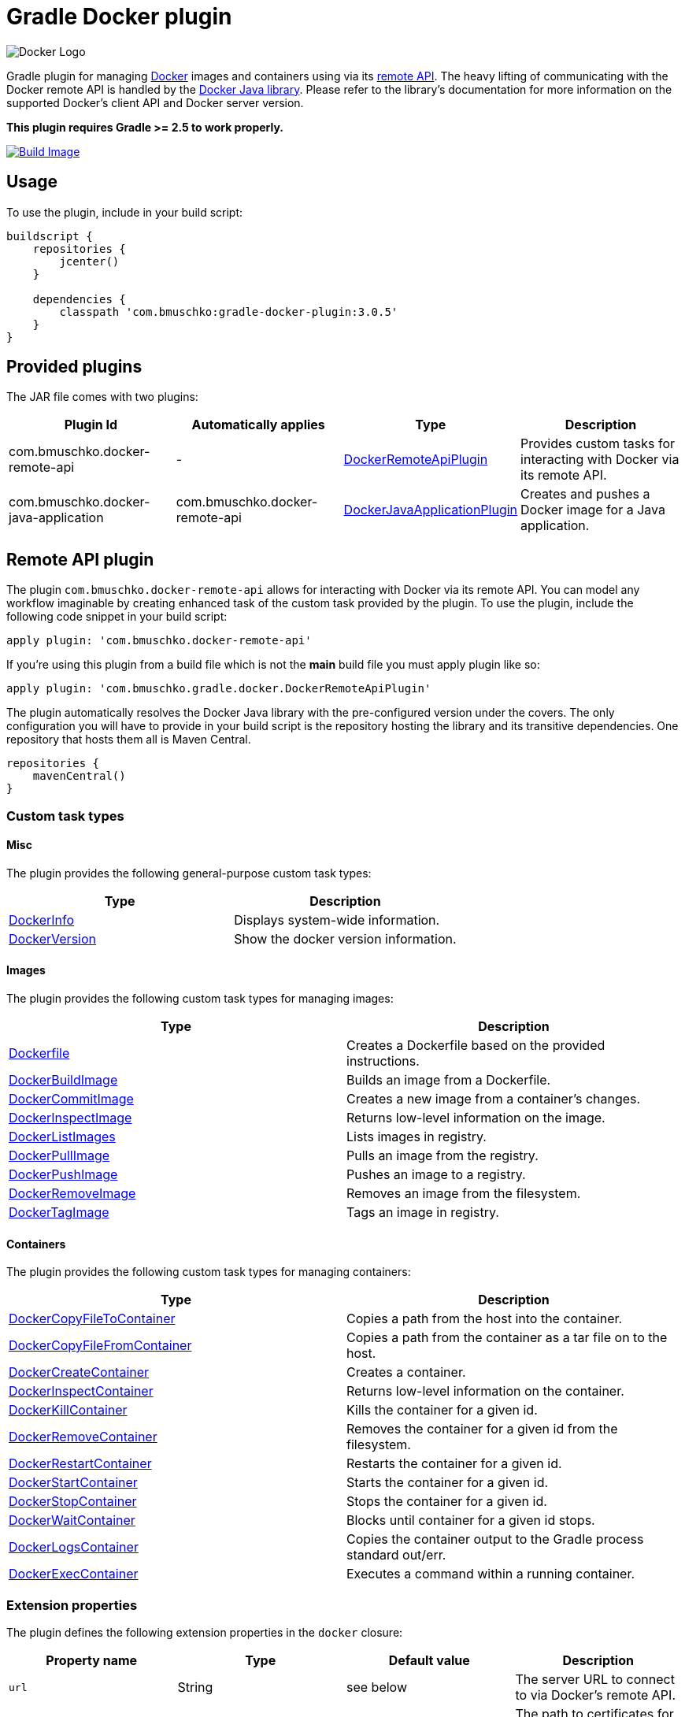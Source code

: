 Gradle Docker plugin
====================

image:https://d3oypxn00j2a10.cloudfront.net/0.12.6/img/nav/docker-logo-loggedout.png[Docker Logo]

Gradle plugin for managing link:https://www.docker.io/[Docker] images and containers using via its
link:http://docs.docker.io/reference/api/docker_remote_api/[remote API]. The heavy lifting of communicating with the
Docker remote API is handled by the link:https://github.com/docker-java/docker-java[Docker Java library]. Please
refer to the library's documentation for more information on the supported Docker's client API and Docker server version.

*This plugin requires Gradle >= 2.5 to work properly.*

link:https://snap-ci.com/bmuschko/gradle-docker-plugin/branch/master[image:https://snap-ci.com/bmuschko/gradle-docker-plugin/branch/master/build_image[Build Image]]

== Usage

To use the plugin, include in your build script:

[source,groovy]
----
buildscript {
    repositories {
        jcenter()
    }

    dependencies {
        classpath 'com.bmuschko:gradle-docker-plugin:3.0.5'
    }
}
----


== Provided plugins

The JAR file comes with two plugins:

[options="header"]
|=======
|Plugin Id                            |Automatically applies          |Type                                                                                                                                                        |Description
|com.bmuschko.docker-remote-api       |-                              |link:http://bmuschko.github.io/gradle-docker-plugin/docs/groovydoc/com/bmuschko/gradle/docker/DockerRemoteApiPlugin.html[DockerRemoteApiPlugin]             |Provides custom tasks for interacting with Docker via its remote API.
|com.bmuschko.docker-java-application |com.bmuschko.docker-remote-api |link:http://bmuschko.github.io/gradle-docker-plugin/docs/groovydoc/com/bmuschko/gradle/docker/DockerJavaApplicationPlugin.html[DockerJavaApplicationPlugin] |Creates and pushes a Docker image for a Java application.
|=======

== Remote API plugin

The plugin `com.bmuschko.docker-remote-api` allows for interacting with Docker via its remote API. You can model any workflow
imaginable by creating enhanced task of the custom task provided by the plugin. To use the plugin, include the following
code snippet in your build script:

[source,groovy]
----
apply plugin: 'com.bmuschko.docker-remote-api'
----
If you're using this plugin from a build file which is not the *main* build file you must apply plugin like so:
[source,groovy]
----
apply plugin: 'com.bmuschko.gradle.docker.DockerRemoteApiPlugin'
----

The plugin automatically resolves the Docker Java library with the pre-configured version under the covers. The only
configuration you will have to provide in your build script is the repository hosting the library and its transitive
dependencies. One repository that hosts them all is Maven Central.

[source,groovy]
----
repositories {
    mavenCentral()
}
----

=== Custom task types

==== Misc

The plugin provides the following general-purpose custom task types:

[options="header"]
|=======
|Type                                                                                                                                  |Description
|link:http://bmuschko.github.io/gradle-docker-plugin/docs/groovydoc/com/bmuschko/gradle/docker/tasks/DockerInfo.html[DockerInfo]       |Displays system-wide information.
|link:http://bmuschko.github.io/gradle-docker-plugin/docs/groovydoc/com/bmuschko/gradle/docker/tasks/DockerVersion.html[DockerVersion] |Show the docker version information.
|=======


==== Images

The plugin provides the following custom task types for managing images:

[options="header"]
|=======
|Type                                                                                                                                                  |Description
|link:http://bmuschko.github.io/gradle-docker-plugin/docs/groovydoc/com/bmuschko/gradle/docker/tasks/image/Dockerfile.html[Dockerfile]                 |Creates a Dockerfile based on the provided instructions.
|link:http://bmuschko.github.io/gradle-docker-plugin/docs/groovydoc/com/bmuschko/gradle/docker/tasks/image/DockerBuildImage.html[DockerBuildImage]     |Builds an image from a Dockerfile.
|link:http://bmuschko.github.io/gradle-docker-plugin/docs/groovydoc/com/bmuschko/gradle/docker/tasks/image/DockerCommitImage.html[DockerCommitImage]   |Creates a new image from a container's changes.
|link:http://bmuschko.github.io/gradle-docker-plugin/docs/groovydoc/com/bmuschko/gradle/docker/tasks/image/DockerInspectImage.html[DockerInspectImage] |Returns low-level information on the image.
|link:http://bmuschko.github.io/gradle-docker-plugin/docs/groovydoc/com/bmuschko/gradle/docker/tasks/image/DockerListImages.html[DockerListImages]     |Lists images in registry.
|link:http://bmuschko.github.io/gradle-docker-plugin/docs/groovydoc/com/bmuschko/gradle/docker/tasks/image/DockerPullImage.html[DockerPullImage]       |Pulls an image from the registry.
|link:http://bmuschko.github.io/gradle-docker-plugin/docs/groovydoc/com/bmuschko/gradle/docker/tasks/image/DockerPushImage.html[DockerPushImage]       |Pushes an image to a registry.
|link:http://bmuschko.github.io/gradle-docker-plugin/docs/groovydoc/com/bmuschko/gradle/docker/tasks/image/DockerRemoveImage.html[DockerRemoveImage]   |Removes an image from the filesystem.
|link:http://bmuschko.github.io/gradle-docker-plugin/docs/groovydoc/com/bmuschko/gradle/docker/tasks/image/DockerTagImage.html[DockerTagImage]         |Tags an image in registry.
|=======


==== Containers

The plugin provides the following custom task types for managing containers:

[options="header"]
|=======
|Type                                                                                                                                                                        |Description
|link:http://bmuschko.github.io/gradle-docker-plugin/docs/groovydoc/com/bmuschko/gradle/docker/tasks/container/DockerCopyFileToContainer.html[DockerCopyFileToContainer] |Copies a path from the host into the container.
|link:http://bmuschko.github.io/gradle-docker-plugin/docs/groovydoc/com/bmuschko/gradle/docker/tasks/container/DockerCopyFileFromContainer.html[DockerCopyFileFromContainer] |Copies a path from the container as a tar file on to the host.
|link:http://bmuschko.github.io/gradle-docker-plugin/docs/groovydoc/com/bmuschko/gradle/docker/tasks/container/DockerCreateContainer.html[DockerCreateContainer]             |Creates a container.
|link:http://bmuschko.github.io/gradle-docker-plugin/docs/groovydoc/com/bmuschko/gradle/docker/tasks/container/DockerInspectContainer.html[DockerInspectContainer]           |Returns low-level information on the container.
|link:http://bmuschko.github.io/gradle-docker-plugin/docs/groovydoc/com/bmuschko/gradle/docker/tasks/container/DockerKillContainer.html[DockerKillContainer]                 |Kills the container for a given id.
|link:http://bmuschko.github.io/gradle-docker-plugin/docs/groovydoc/com/bmuschko/gradle/docker/tasks/container/DockerRemoveContainer.html[DockerRemoveContainer]             |Removes the container for a given id from the filesystem.
|link:http://bmuschko.github.io/gradle-docker-plugin/docs/groovydoc/com/bmuschko/gradle/docker/tasks/container/DockerRestartContainer.html[DockerRestartContainer]           |Restarts the container for a given id.
|link:http://bmuschko.github.io/gradle-docker-plugin/docs/groovydoc/com/bmuschko/gradle/docker/tasks/container/DockerStartContainer.html[DockerStartContainer]               |Starts the container for a given id.
|link:http://bmuschko.github.io/gradle-docker-plugin/docs/groovydoc/com/bmuschko/gradle/docker/tasks/container/DockerStopContainer.html[DockerStopContainer]                 |Stops the container for a given id.
|link:http://bmuschko.github.io/gradle-docker-plugin/docs/groovydoc/com/bmuschko/gradle/docker/tasks/container/DockerWaitContainer.html[DockerWaitContainer]                 |Blocks until container for a given id stops.
|link:http://bmuschko.github.io/gradle-docker-plugin/docs/groovydoc/com/bmuschko/gradle/docker/tasks/container/DockerLogsContainer.html[DockerLogsContainer]                 |Copies the container output to the Gradle process standard out/err.
|link:http://bmuschko.github.io/gradle-docker-plugin/docs/groovydoc/com/bmuschko/gradle/docker/tasks/container/DockerExecContainer.html[DockerExecContainer]                 |Executes a command within a running container.
|=======


=== Extension properties

The plugin defines the following extension properties in the `docker` closure:

[options="header"]
|=======
|Property name   |Type      |Default value            |Description
|`url`           |String    |see below                |The server URL to connect to via Docker's remote API.
|`certPath`      |File      |null                     |The path to certificates for communicating with link:https://docs.docker.com/articles/https/[Docker over SSL].
|`apiVersion`    |String    |null                     |The remote API version. For most cases this can be left null.
|=======

*The default value is now generated based on a best guess attempt given the link:https://github.com/bmuschko/gradle-docker-plugin/blob/master/src/main/groovy/com/bmuschko/gradle/docker/DockerExtension.groovy#L42[OperatingSystem and Environment]:*

    Unix-based machine: unix:///var/run/docker.sock
    Windows-based machine (and everything else): tcp://127.0.0.1:2375 

Image pull or push operations against the public Docker Hub registry or a private registry may require authentication.
You can provide those credentials in the `registryCredentials` closure:

[options="header"]
|=======
|Property name   |Type      |Default value               |Description
|`url`           |String    |https://index.docker.io/v1  |The registry URL.
|`username`      |String    |null                        |The registry username.
|`password`      |String    |null                        |The registry password.
|`email`         |String    |null                        |The registry email address.
|=======


==== Extension examples

===== Working with a TLS-enabled Docker instance

Starting with Docker version 1.3, TLS is enabled by default. Please consult the Docker documentation link:https://docs.docker.com/articles/https/["Running Docker
with https"] to set up your certificate. The following example demonstrates how to configure the plugin to use those certificates.
Additionally, this code snippet shows how to set the user credentials.

[source,groovy]
----
docker {
    url = 'https://192.168.59.103:2376'
    certPath = new File(System.properties['user.home'], '.boot2docker/certs/boot2docker-vm')

    registryCredentials {
        url = 'https://index.docker.io/v1'
        username = 'bmuschko'
        password = 'pwd'
        email = 'benjamin.muschko@gmail.com'
    }
}
----

===== Working with a Docker instance without TLS

The following example assumes that you disabled TLS on your Docker instance. You can do so by setting `DOCKER_TLS=no` in the file
 `/var/lib/boot2docker/profile`. Additionally, this code snippet shows how to set the user credentials.

[source,groovy]
----
docker {
    url = 'tcp://192.168.59.103:2375'
}
----
On Unix the Docker daemon listens by default on `unix:///var/run/docker.sock`.

On Windows the Docker daemon listens by default on `npipe:////./pipe/docker_engine` though this is not currently supported. We instead fall back to `tcp://127.0.0.1:2375`.

=== Usage examples

The following usage examples demonstrate code for common use cases. More scenarios can be found in the link:https://github.com/bmuschko/gradle-docker-plugin/blob/master/src/functTest/groovy/com/bmuschko/gradle/docker/DockerWorkflowFunctionalTest.groovy[functional tests].

==== Creating a Dockerfile and building an image

A Dockerfile can be created by the `Dockerfile` custom tasks. The Dockerfile instructions need to be declare in the correct
order.

[source,groovy]
----
apply plugin: 'com.bmuschko.docker-remote-api'

import com.bmuschko.gradle.docker.tasks.image.Dockerfile
import com.bmuschko.gradle.docker.tasks.image.DockerBuildImage

task createDockerfile(type: Dockerfile) {
    destFile = project.file('build/mydockerfile/Dockerfile')
    from 'ubuntu:12.04'
    maintainer 'Benjamin Muschko "benjamin.muschko@gmail.com"'
}

task buildImage(type: DockerBuildImage) {
    dependsOn createDockerfile
    inputDir = createDockerfile.destFile.parentFile
    tag = 'bmuschko/myimage'
}
----

== Reactive-Streams

As needed, we will implement reactive methods as described in link:https://github.com/reactive-streams/reactive-streams-jvm[reactive-streams]. 
We implement these here as optional closures for all tasks. Currently the only supported methods are `onError`, `onNext`, `onComplete`. Various examples  
on how to use these can be found in our link:https://github.com/bmuschko/gradle-docker-plugin/blob/master/src/functTest/groovy/com/bmuschko/gradle/docker/DockerReactiveMethodsFunctionalTest.groovy[reactive tests]

==== onError

The `onError` closure is passed the exception that is thrown for YOU to handle. If you silently ignore we will not throw the exception behind the scenes. 
The below example is a common use-case that arises when someone wants to remove a container whether it exists or not but does not want to fail hard.

[source,groovy]
----
apply plugin: 'com.bmuschko.docker-remote-api'

import com.bmuschko.gradle.docker.tasks.container.*

task removeContainer(type: DockerRemoveContainer) {
    targetContainerId { "container-that-does-not-exist" }
    onError { exception ->
        if (!exception.message.contains('No such container')) // ignore exception if container does not exist otherwise throw it
            throw exception
    }
}
----

==== onNext

The `onNext` closure is passed the next iterative response upon execution. For all other tasks we simply hand you back the object that is given to us by `docker-java` 
which is a pojo representation of the json handed back by `docker`. Thus, and much like the `onException` closure, all delegation is now in your control. Any properties/values 
expected to be set will not be done unless YOU do them.

Iterative tasks are things like `DockerBuildImage`, `DockerLogsContainer`, `DockerListImages`. These tasks have output which can be iterated over. The example below demonstrates how 
we iterate over each log message passing that to the closure for the user to work on.

[source,groovy]
----
apply plugin: 'com.bmuschko.docker-remote-api'

import com.bmuschko.gradle.docker.tasks.container.*

task logContainer(type: DockerLogsContainer) {
    targetContainerId { "container-that-does-exist" }
    follow = true
    tailAll = true
    onNext { message ->
        logger.quiet message.toString() // each log message from the container will be passed as it's made available
    }
}
----

==== onComplete

The `onComplete` closure is not passed anything upon execution. It works in the same fashion that `doLast` does but is instead part of this task and thus executes
before `doLast` does. This closure executes ONLY upon success. The below example demonstrates how this works.

[source,groovy]
----
apply plugin: 'com.bmuschko.docker-remote-api'

import com.bmuschko.gradle.docker.tasks.container.*

task removeContainer(type: DockerRemoveContainer) {
    targetContainerId { "container-that-does-exist" }
    onComplete { 
        println "Executes first"
    }
    doLast {
        println "Executes second"
    }
}
----

== Executing functional tests against a running container

The following example code demonstrates how to build a Docker image from a Dockerfile, starts up a container for this
image and exercises functional tests agains the running container. At the end of this operation, the container is stopped.

[source,groovy]
----
apply plugin: 'com.bmuschko.docker-remote-api'

import com.bmuschko.gradle.docker.tasks.container.*
import com.bmuschko.gradle.docker.tasks.image.*

task buildMyAppImage(type: DockerBuildImage) {
    inputDir = file('docker/myapp')
    tag = 'test/myapp'
}

task createMyAppContainer(type: DockerCreateContainer) {
    dependsOn buildMyAppImage
    targetImageId { buildMyAppImage.getImageId() }
    portBindings = ['8080:8080']
}

task startMyAppContainer(type: DockerStartContainer) {
    dependsOn createMyAppContainer
    targetContainerId { createMyAppContainer.getContainerId() }
}

task stopMyAppContainer(type: DockerStopContainer) {
    targetContainerId { createMyAppContainer.getContainerId() }
}

task functionalTestMyApp(type: Test) {
    dependsOn startMyAppContainer
    finalizedBy stopMyAppContainer
}
----


== Java application plugin

The plugin `com.bmuschko.docker-java-application` is a highly opinonated plugin for projects applying the link:http://www.gradle.org/docs/current/userguide/application_plugin.html[application plugin].
Under the covers the plugin preconfigures tasks for creating and pushing Docker images for your Java application. The default
configuration is tweakable via an exposed extension. To use the plugin, include the following code snippet in your build script:

[source,groovy]
----
apply plugin: 'com.bmuschko.docker-java-application'
----


=== Extension properties

The plugin defines the following extension properties in the `javaApplication` closure:

[options="header"]
|=======
|Property name   |Type      |Default value                                         |Description
|`baseImage`     |String    |java                                                  |The Docker base image used for Java application.
|`maintainer`    |String    |Value of `user.home` system property                  |The name and email address of the image maintainer.
|`port`          |Integer   |8080                                                  |The Docker image entry point port used for the Java application (Deprecated)
|`ports`         |Integer[] |[]                                                    |The Docker image exposed ports (if provided, this values will override `port` configuration property)
|`tag`           |String    |<project.group>/<applicationName>:<project.version>   |The tag used for the Docker image.
|=======


=== Usage example

[source,groovy]
----
docker {
    javaApplication {
        baseImage = 'dockerfile/java:openjdk-7-jre'
        maintainer = 'Benjamin Muschko "benjamin.muschko@gmail.com"'
        ports = [9090, 5701]
        tag = 'jettyapp:1.115'
    }
}
----


=== Default tasks

The plugin provides a set of tasks for your project and preconfigures them with sensible defaults.

[options="header"]
|=======
|Task name                 |Depends On                |Type                                                                                 |Description
|`dockerCopyDistResources` |`distTar`                 |link:http://www.gradle.org/docs/current/javadoc/org/gradle/api/tasks/Copy.html[Copy] |Copies the resource files (like the Java application's TAR file) to a temporary directory for image creation.
|`dockerDistTar`           |`dockerCopyDistResources` |Dockerfile                                                                           |Creates the Docker image for the Java application.
|`dockerBuildImage`        |`dockerDistTar`           |DockerBuildImage                                                                     |Builds the Docker image for the Java application.
|`dockerPushImage`         |`dockerBuildImage`        |DockerPushImage                                                                      |Pushes created Docker image to the repository.
|=======


=== Usage examples

The following usage examples demonstrate code for common use cases. More scenarios can be found in the link:https://github.com/bmuschko/gradle-docker-plugin/blob/master/src/functTest/groovy/com/bmuschko/gradle/docker/DockerJavaApplicationPluginFunctionalTest.groovy[functional tests].

[source,groovy]
----
apply plugin: 'java'
apply plugin: 'application'
apply plugin: 'com.bmuschko.docker-java-application'

version = '1.0'
sourceCompatibility = 1.7

repositories {
    mavenCentral()
}

dependencies {
    compile 'org.eclipse.jetty.aggregate:jetty-all:9.2.5.v20141112'
}

mainClassName = 'com.bmuschko.gradle.docker.application.JettyMain'

docker {
    javaApplication {
        maintainer = 'Jon Doe "jon.doe@gmail.com"'
    }
}
----

== FAQ

=== Executing the plugin's test suite with custom configuration

Functional tests that are executed against a Docker instance assume a specific setup. This setup
uses the Docker server URL `http://localhost:2375` with TLS being disabled. The default setup can be configured with the
help of system properties shown in the table below:

[options="header"]
|=======
|Description                 |System property          |Default Value
|Docker server URL           |dockerServerUrl          |http://localhost:2375
|Docker cert path            |dockerCertPath           |null
|Docker private registry URL |dockerPrivateRegistryUrl |http://localhost:5000
|=======

The following usage example demonstrates running the tests against a Docker instance using HTTPS:

[source,shell]
----
./gradlew build -DdockerServerUrl=https://192.168.59.103:2376 -DdockerCertPath=/Users/ben/.boot2docker/certs/boot2docker-vm
----

**Note:** At the moment the plugin code does not support executing the tests against a Docker instance with TLS enabled.

==== Using a Vagrant box to bootstrap Docker

Docker does not need to be installed on the local or another remote machine. This project provides a
link:https://www.vagrantup.com/[Vagrant] image with the proper setup to bootstrap a Docker installation. The
link:https://github.com/bmuschko/gradle-docker-plugin/blob/master/vagrant/Vagrantfile[Vagrantfile] can be found under
the directory `vagrant`. To use the Vagrant box simply start it manually.

[source,shell]
----
vagrant up
----

==== Automatically starts and stop Vagrant box for executing functional tests

An installation of VirtualBox and Vagrant is required. See the link:https://www.vagrantup.com/docs/getting-started/["Getting Started"]
guide for more information.

Alternatively, you can configure the project to bootstrap the Vagrant box
as needed. Use the command line option `-PbootstrapDocker=true` for this purpose.

[source,shell]
----
./gradlew functionalTest -PbootstrapDocker=true
----
